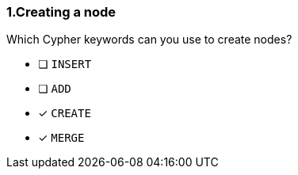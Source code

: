 [.question,role=multiple_choice]
=== 1.Creating a node

Which Cypher keywords can you use to create nodes?

* [ ] `INSERT`
* [ ] `ADD`
* [x] `CREATE`
* [x] `MERGE`